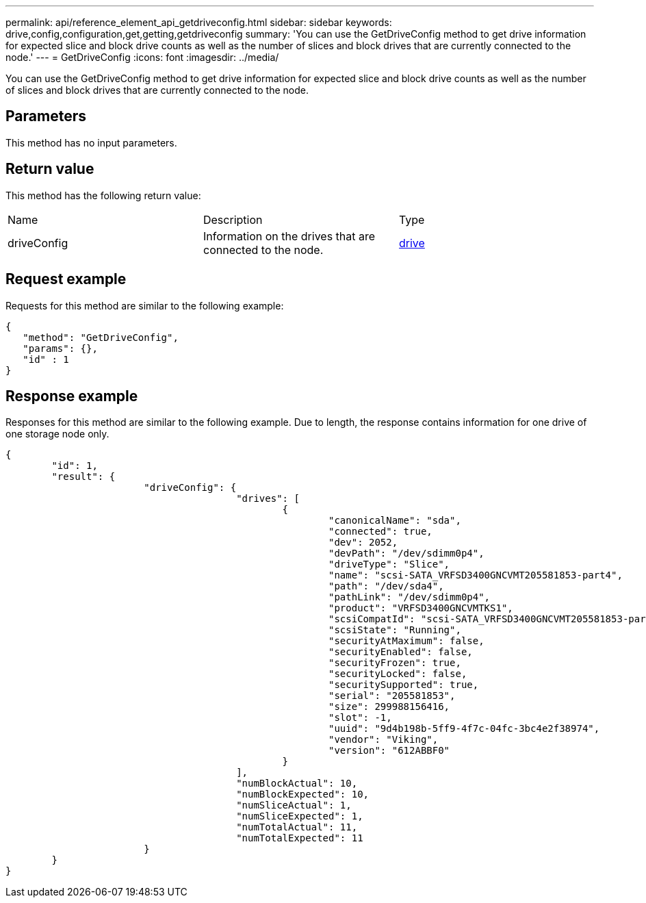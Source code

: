 ---
permalink: api/reference_element_api_getdriveconfig.html
sidebar: sidebar
keywords: drive,config,configuration,get,getting,getdriveconfig
summary: 'You can use the GetDriveConfig method to get drive information for expected slice and block drive counts as well as the number of slices and block drives that are currently connected to the node.'
---
= GetDriveConfig
:icons: font
:imagesdir: ../media/

[.lead]
You can use the GetDriveConfig method to get drive information for expected slice and block drive counts as well as the number of slices and block drives that are currently connected to the node.

== Parameters

This method has no input parameters.

== Return value

This method has the following return value:

|===
| Name| Description| Type
a|
driveConfig
a|
Information on the drives that are connected to the node.
a|
xref:reference_element_api_drive.adoc[drive]
|===

== Request example

Requests for this method are similar to the following example:

----
{
   "method": "GetDriveConfig",
   "params": {},
   "id" : 1
}
----

== Response example

Responses for this method are similar to the following example. Due to length, the response contains information for one drive of one storage node only.

----
{
	"id": 1,
	"result": {
			"driveConfig": {
					"drives": [
						{
							"canonicalName": "sda",
							"connected": true,
							"dev": 2052,
							"devPath": "/dev/sdimm0p4",
							"driveType": "Slice",
							"name": "scsi-SATA_VRFSD3400GNCVMT205581853-part4",
							"path": "/dev/sda4",
							"pathLink": "/dev/sdimm0p4",
							"product": "VRFSD3400GNCVMTKS1",
							"scsiCompatId": "scsi-SATA_VRFSD3400GNCVMT205581853-part4",
							"scsiState": "Running",
							"securityAtMaximum": false,
							"securityEnabled": false,
							"securityFrozen": true,
							"securityLocked": false,
							"securitySupported": true,
							"serial": "205581853",
							"size": 299988156416,
							"slot": -1,
							"uuid": "9d4b198b-5ff9-4f7c-04fc-3bc4e2f38974",
							"vendor": "Viking",
							"version": "612ABBF0"
						}
					],
					"numBlockActual": 10,
					"numBlockExpected": 10,
					"numSliceActual": 1,
					"numSliceExpected": 1,
					"numTotalActual": 11,
					"numTotalExpected": 11
			}
	}
}
----
